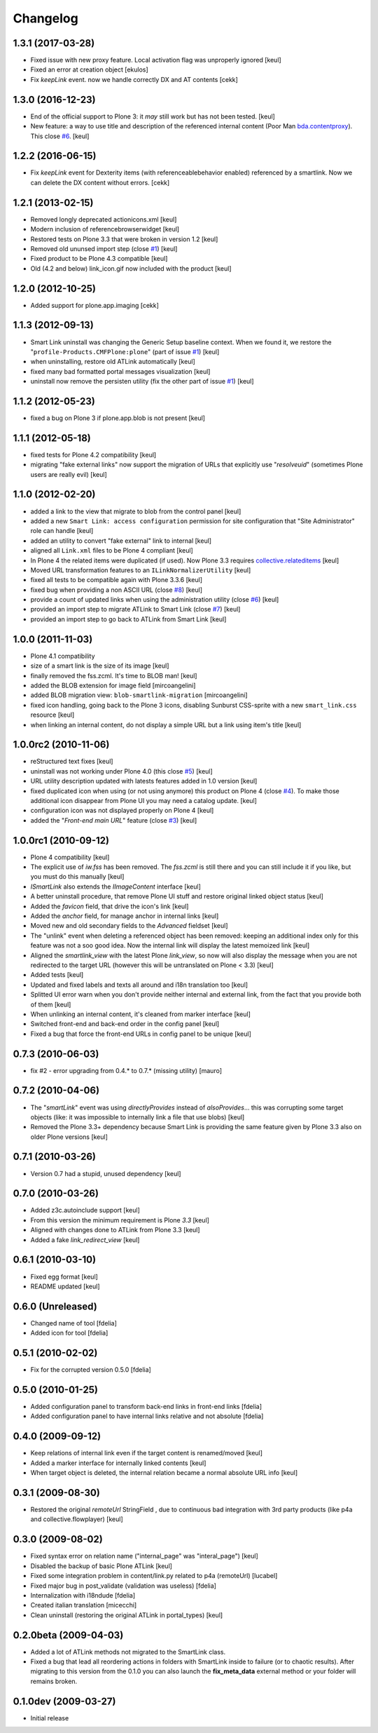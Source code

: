 Changelog
=========

1.3.1 (2017-03-28)
------------------

- Fixed issue with new proxy feature.
  Local activation flag was unproperly ignored
  [keul]
- Fixed an error at creation object
  [ekulos]
- Fix `keepLink` event. now we handle correctly DX and AT contents
  [cekk]

1.3.0 (2016-12-23)
------------------

- End of the official support to Plone 3: it *may* still work but has not been tested.
  [keul]
- New feature: a way to use title and description of the referenced internal content
  (Poor Man `bda.contentproxy`__).
  This close `#6`__.
  [keul]

__ https://pypi.python.org/pypi/bda.contentproxy
__ https://github.com/RedTurtle/redturtle.smartlink/issues/6

1.2.2 (2016-06-15)
------------------

- Fix `keepLink` event for Dexterity items (with referenceablebehavior enabled)
  referenced by a smartlink. Now we can delete the DX content without errors.
  [cekk]


1.2.1 (2013-02-15)
------------------

- Removed longly deprecated actionicons.xml [keul]
- Modern inclusion of referencebrowserwidget [keul]
- Restored tests on Plone 3.3 that were broken in version 1.2 [keul]
- Removed old ununsed import step (close `#1`__) [keul]
- Fixed product to be Plone 4.3 compatible [keul]
- Old (4.2 and below) link_icon.gif now included with the product [keul]

__ https://github.com/RedTurtle/redturtle.smartlink/issues/1

1.2.0 (2012-10-25)
------------------

- Added support for plone.app.imaging [cekk]

1.1.3 (2012-09-13)
------------------

* Smart Link uninstall was changing the Generic Setup baseline context.
  When we found it, we restore the "``profile-Products.CMFPlone:plone``"
  (part of issue `#1`__)
  [keul]
* when uninstalling, restore old ATLink automatically
  [keul]
* fixed many bad formatted portal messages visualization
  [keul]
* uninstall now remove the persisten utility (fix the other
  part of issue `#1`__)
  [keul]

__ https://github.com/RedTurtle/redturtle.smartlink/issues/1
__ https://github.com/RedTurtle/redturtle.smartlink/issues/1

1.1.2 (2012-05-23)
------------------

* fixed a bug on Plone 3 if plone.app.blob is not present [keul]

1.1.1 (2012-05-18)
------------------

* fixed tests for Plone 4.2 compatibility [keul]
* migrating "fake external links" now support the migration of URLs that
  explicitly use "*resolveuid*" (sometimes Plone users are really evil)
  [keul]

1.1.0 (2012-02-20)
------------------

* added a link to the view that migrate to blob from the control panel [keul]
* added a new ``Smart Link: access configuration`` permission for site configuration
  that "Site Administrator" role can handle [keul]
* added an utility to convert "fake external" link to internal [keul]
* aligned all ``Link.xml`` files to be Plone 4 compliant [keul]
* In Plone 4 the related items were duplicated (if used).
  Now Plone 3.3 requires `collective.relateditems`__ [keul]
* Moved URL transformation features to an ``ILinkNormalizerUtility`` [keul]
* fixed all tests to be compatible again with Plone 3.3.6 [keul]
* fixed bug when providing a non ASCII URL (close `#8`__) [keul]
* provide a count of updated links when using the administration
  utility (close `#6`__) [keul]
* provided an import step to migrate ATLink to Smart Link (close `#7`__) [keul]
* provided an import step to go back to ATLink from Smart Link [keul]

__ http://plone.org/products/collective.relateditems
__ http://plone.org/products/smart-link/issues/8
__ http://plone.org/products/smart-link/issues/6
__ http://plone.org/products/smart-link/issues/7

1.0.0 (2011-11-03)
------------------

* Plone 4.1 compatibility
* size of a smart link is the size of its image [keul]
* finally removed the fss.zcml. It's time to BLOB man! [keul]
* added the BLOB extension for image field [mircoangelini]
* added BLOB migration view: ``blob-smartlink-migration`` [mircoangelini]
* fixed icon handling, going back to the Plone 3 icons, disabling
  Sunburst CSS-sprite with a new ``smart_link.css`` resource [keul]
* when linking an internal content, do not display a simple URL
  but a link using item's title [keul]

1.0.0rc2 (2010-11-06)
---------------------

* reStructured text fixes [keul]
* uninstall was not working under Plone 4.0 (this close `#5`__) [keul]
* URL utility description updated with latests features added in 1.0 version [keul]
* fixed duplicated icon when using (or not using anymore) this product on Plone 4 (close `#4`__).
  To make those additional icon disappear from Plone UI you may need a catalog update. [keul]
* configuration icon was not displayed properly on Plone 4 [keul]
* added the "*Front-end main URL*" feature (close `#3`__) [keul]

__ http://plone.org/products/smart-link/issues/5
__ http://plone.org/products/smart-link/issues/4
__ http://plone.org/products/smart-link/issues/3

1.0.0rc1 (2010-09-12)
---------------------

* Plone 4 compatibility [keul]
* The explicit use of *iw.fss* has been removed. The *fss.zcml* is still there and you can still include
  it if you like, but you must do this manually [keul]
* *ISmartLink* also extends the *IImageContent* interface [keul]
* A better uninstall procedure, that remove Plone UI stuff and restore original linked object status [keul]
* Added the *favicon* field, that drive the icon's link [keul]
* Added the *anchor* field, for manage anchor in internal links [keul]
* Moved new and old secondary fields to the *Advanced* fieldset [keul]
* The "unlink" event when deleting a referenced object has been removed: keeping an additional index only for
  this feature was not a soo good idea. Now the internal link will display the latest memoized link [keul]
* Aligned the *smartlink_view* with the latest Plone *link_view*, so now will also display the message
  when you are not redirected to the target URL (however this will be untranslated on Plone < 3.3) [keul]
* Added tests [keul]
* Updated and fixed labels and texts all around and i18n translation too [keul]
* Splitted UI error warn when you don't provide neither internal and external link, from the fact that you
  provide both of them [keul]
* When unlinking an internal content, it's cleaned from marker interface [keul]
* Switched front-end and back-end order in the config panel [keul]
* Fixed a bug that force the front-end URLs in config panel to be unique [keul]

0.7.3 (2010-06-03)
------------------

* fix #2 - error upgrading from 0.4.* to 0.7.* (missing utility) [mauro]

0.7.2 (2010-04-06)
------------------

* The "*smartLink*" event was using *directlyProvides* instead of *alsoProvides*... this was
  corrupting some target objects (like: it was impossible to internally link a file that
  use blobs) [keul]
* Removed the Plone 3.3+ dependency because Smart Link is providing the same feature
  given by Plone 3.3 also on older Plone versions [keul]

0.7.1 (2010-03-26)
------------------

* Version 0.7 had a stupid, unused dependency [keul]

0.7.0 (2010-03-26)
------------------

* Added z3c.autoinclude support [keul]
* From this version the minimum requirement is Plone *3.3* [keul]
* Aligned with changes done to ATLink from Plone 3.3 [keul]
* Added a fake *link_redirect_view* [keul]

0.6.1 (2010-03-10)
------------------

* Fixed egg format [keul]
* README updated [keul]

0.6.0 (Unreleased)
------------------

* Changed name of tool [fdelia]
* Added icon for tool [fdelia]

0.5.1 (2010-02-02)
------------------

* Fix for the corrupted version 0.5.0 [fdelia]

0.5.0 (2010-01-25)
------------------

* Added configuration panel to transform back-end links in front-end links [fdelia]
* Added configuration panel to have internal links relative and not absolute [fdelia]

0.4.0 (2009-09-12)
------------------

* Keep relations of internal link even if the target content is renamed/moved [keul]
* Added a marker interface for internally linked contents [keul]
* When target object is deleted, the internal relation became a normal absolute URL info [keul]

0.3.1 (2009-08-30)
------------------

* Restored the original *remoteUrl* StringField , due to continuous bad integration with 3rd party
  products (like p4a and collective.flowplayer) [keul]

0.3.0 (2009-08-02)
------------------

* Fixed syntax error on relation name ("internal_page" was "interal_page") [keul]
* Disabled the backup of basic Plone ATLink [keul]
* Fixed some integration problem in content/link.py related to p4a (remoteUrl) [lucabel]
* Fixed major bug in post_validate (validation was useless) [fdelia]
* Internalization with i18ndude [fdelia]
* Created italian translation [micecchi]
* Clean uninstall (restoring the original ATLink in portal_types) [keul]

0.2.0beta (2009-04-03)
----------------------

* Added a lot of ATLink methods not migrated to the SmartLink class.
* Fixed a bug that lead all reordering actions in folders with SmartLink inside to failure (or to chaotic results).
  After migrating to this version from the 0.1.0 you can also launch the **fix_meta_data** external method
  or your folder will remains broken.

0.1.0dev (2009-03-27)
---------------------

* Initial release
